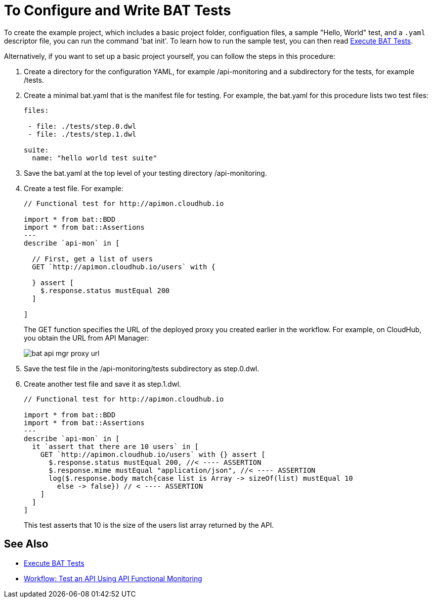 = To Configure and Write BAT Tests
:imagesdir: ./_images

To create the example project, which includes a basic project folder, configuation files, a sample "Hello, World" test, and a `.yaml` descriptor file, you can run the command 'bat init'. To learn how to run the sample test, you can then read link:/api-functional-monitoring/bat-execute-task[Execute BAT Tests].

Alternatively, if you want to set up a basic project yourself, you can follow the steps in this procedure:

. Create a directory for the configuration YAML, for example /api-monitoring and a subdirectory for the tests, for example /tests.
. Create a minimal bat.yaml that is the manifest file for testing. For example, the bat.yaml for this procedure lists two test files:
+
----
files:

 - file: ./tests/step.0.dwl
 - file: ./tests/step.1.dwl

suite:
  name: "hello world test suite"
----
+
. Save the bat.yaml at the top level of your testing directory /api-monitoring.
. Create a test file. For example:
+
----
// Functional test for http://apimon.cloudhub.io

import * from bat::BDD
import * from bat::Assertions
---
describe `api-mon` in [

  // First, get a list of users
  GET `http://apimon.cloudhub.io/users` with {

  } assert [
    $.response.status mustEqual 200
  ]

]
----
+
The GET function specifies the URL of the deployed proxy you created earlier in the workflow. For example, on CloudHub, you obtain the URL from API Manager:
+
image::bat-api-mgr-proxy-url.png[]
+
. Save the test file in the /api-monitoring/tests subdirectory as step.0.dwl.
. Create another test file and save it as step.1.dwl.
+
----
// Functional test for http://apimon.cloudhub.io

import * from bat::BDD
import * from bat::Assertions
---
describe `api-mon` in [
  it `assert that there are 10 users` in [
    GET `http://apimon.cloudhub.io/users` with {} assert [
      $.response.status mustEqual 200, //< ---- ASSERTION
      $.response.mime mustEqual "application/json", //< ---- ASSERTION
      log($.response.body match{case list is Array -> sizeOf(list) mustEqual 10
        else -> false}) // < ---- ASSERTION
    ]
  ]
]
----
+
This test asserts that 10 is the size of the users list array returned by the API.

== See Also

* link:/api-functional-monitoring/bat-execute-task[Execute BAT Tests]
* link:/api-functional-monitoring/bat-workflow-test[Workflow: Test an API Using API Functional Monitoring]
